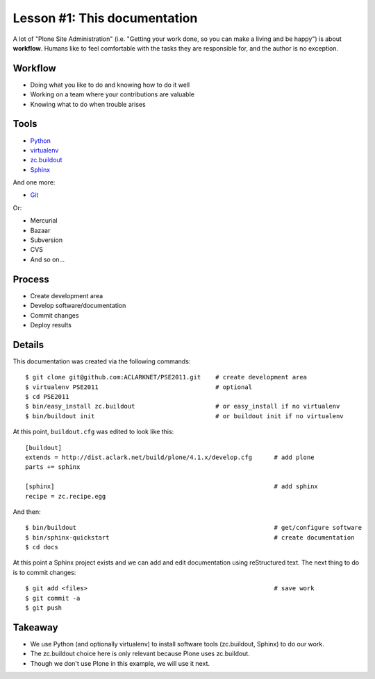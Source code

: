 
Lesson #1: This documentation
=============================

A lot of "Plone Site Administration" (i.e. "Getting your work done, so you can make a living and be happy") is about **workflow**. Humans like to feel comfortable with the tasks they are responsible for, and the author is no exception.

Workflow
--------

* Doing what you like to do and knowing how to do it well
* Working on a team where your contributions are valuable
* Knowing what to do when trouble arises

Tools
-----

* `Python`_
* `virtualenv`_
* `zc.buildout`_
* `Sphinx`_

And one more:

* `Git`_

Or:

* Mercurial
* Bazaar
* Subversion
* CVS
* And so on…

Process
-------

* Create development area
* Develop software/documentation
* Commit changes
* Deploy results

Details
-------

This documentation was created via the following commands::

    $ git clone git@github.com:ACLARKNET/PSE2011.git    # create development area
    $ virtualenv PSE2011                                # optional
    $ cd PSE2011
    $ bin/easy_install zc.buildout                      # or easy_install if no virtualenv
    $ bin/buildout init                                 # or buildout init if no virtualenv

At this point, ``buildout.cfg`` was edited to look like this::

    [buildout]
    extends = http://dist.aclark.net/build/plone/4.1.x/develop.cfg      # add plone
    parts += sphinx

    [sphinx]                                                            # add sphinx
    recipe = zc.recipe.egg

And then::

    $ bin/buildout                                                      # get/configure software
    $ bin/sphinx-quickstart                                             # create documentation
    $ cd docs

At this point a Sphinx project exists and we can add and edit documentation using reStructured text. The next thing to do is to commit changes::

    $ git add <files>                                                   # save work
    $ git commit -a
    $ git push

Takeaway
--------

* We use Python (and optionally virtualenv) to install software tools (zc.buildout, Sphinx) to do our work.
* The zc.buildout choice here is only relevant because Plone uses zc.buildout.
* Though we don't use Plone in this example, we will use it next.

.. _`Python`: http://python.org
.. _`virtualenv`: http://pypi.python.org/pypi/virtualenv
.. _`zc.buildout`: http://pypi.python.org/pypi/zc.buildout/1.5.2
.. _`Sphinx`: http://pypi.python.org/pypi/Sphinx
.. _`Git`: http://git-scm.com/


